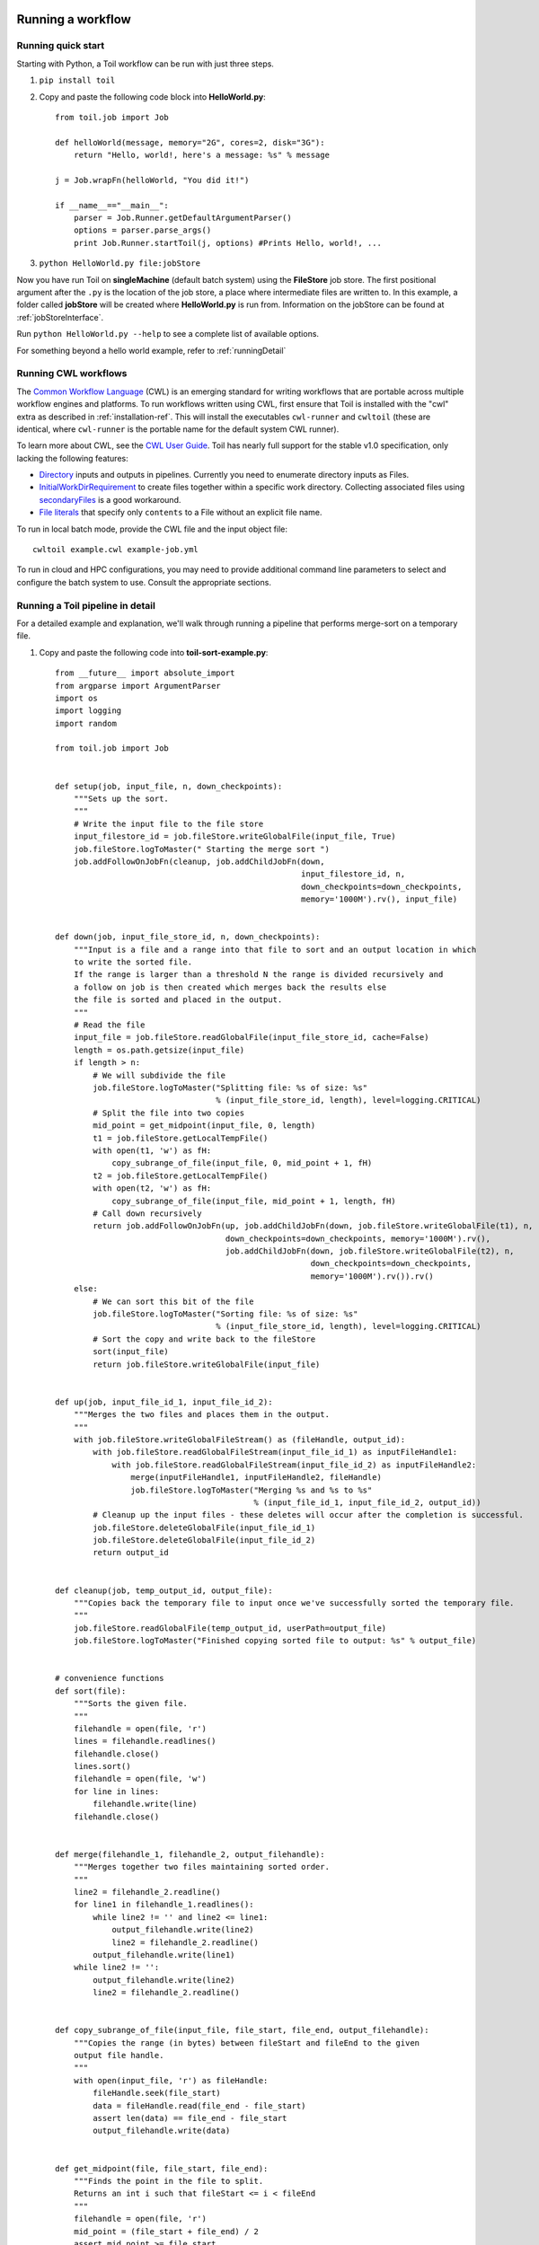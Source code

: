 .. _running:

Running a workflow
==================

.. _quickstart:

Running quick start
-------------------

Starting with Python, a Toil workflow can be run with just three steps.

1. ``pip install toil``
2. Copy and paste the following code block into **HelloWorld.py**::

        from toil.job import Job

        def helloWorld(message, memory="2G", cores=2, disk="3G"):
            return "Hello, world!, here's a message: %s" % message

        j = Job.wrapFn(helloWorld, "You did it!")

        if __name__=="__main__":
            parser = Job.Runner.getDefaultArgumentParser()
            options = parser.parse_args()
            print Job.Runner.startToil(j, options) #Prints Hello, world!, ...

3. ``python HelloWorld.py file:jobStore``

Now you have run Toil on **singleMachine** (default batch system) using the **FileStore** job store. The first
positional argument after the ``.py`` is the location of the job store, a place where intermediate files are
written to. In this example, a folder called **jobStore** will be created where **HelloWorld.py** is run from.
Information on the jobStore can be found at :ref:`jobStoreInterface`.

Run ``python HelloWorld.py --help`` to see a complete list of available options.

For something beyond a hello world example, refer to :ref:`runningDetail`

Running CWL workflows
---------------------

The `Common Workflow Language`_ (CWL) is an emerging standard for writing
workflows that are portable across multiple workflow engines and platforms.  To
run workflows written using CWL, first ensure that Toil is installed with the
"cwl" extra as described in :ref:`installation-ref`.  This will install the
executables ``cwl-runner`` and ``cwltoil`` (these are identical, where
``cwl-runner`` is the portable name for the default system CWL runner).

To learn more about CWL, see the `CWL User Guide`_. Toil has nearly full support
for the stable v1.0 specification, only lacking the following features:

- `Directory <http://www.commonwl.org/v1.0/CommandLineTool.html#Directory>`_
  inputs and outputs in pipelines. Currently you need to enumerate directory
  inputs as Files.
- `InitialWorkDirRequirement
  <http://www.commonwl.org/v1.0/CommandLineTool.html#InitialWorkDirRequirement>`_
  to create files together within a specific work directory. Collecting
  associated files using `secondaryFiles
  <http://www.commonwl.org/v1.0/CommandLineTool.html#CommandInputParameter>`_ is
  a good workaround.
- `File literals <http://www.commonwl.org/v1.0/CommandLineTool.html#File>`_ that
  specify only ``contents`` to a File without an explicit file name.

To run in local batch mode, provide the CWL file and the input object file::

    cwltoil example.cwl example-job.yml

To run in cloud and HPC configurations, you may need to provide additional
command line parameters to select and configure the batch system to use.
Consult the appropriate sections.

.. _Common Workflow Language: http://commonwl.org
.. _CWL User Guide: http://www.commonwl.org/v1.0/UserGuide.html

.. _runningDetail:

Running a Toil pipeline in detail
---------------------------------

For a detailed example and explanation, we'll walk through running a pipeline
that performs merge-sort on a temporary file.

1. Copy and paste the following code into **toil-sort-example.py**::

        from __future__ import absolute_import
        from argparse import ArgumentParser
        import os
        import logging
        import random

        from toil.job import Job


        def setup(job, input_file, n, down_checkpoints):
            """Sets up the sort.
            """
            # Write the input file to the file store
            input_filestore_id = job.fileStore.writeGlobalFile(input_file, True)
            job.fileStore.logToMaster(" Starting the merge sort ")
            job.addFollowOnJobFn(cleanup, job.addChildJobFn(down,
                                                            input_filestore_id, n,
                                                            down_checkpoints=down_checkpoints,
                                                            memory='1000M').rv(), input_file)


        def down(job, input_file_store_id, n, down_checkpoints):
            """Input is a file and a range into that file to sort and an output location in which
            to write the sorted file.
            If the range is larger than a threshold N the range is divided recursively and
            a follow on job is then created which merges back the results else
            the file is sorted and placed in the output.
            """
            # Read the file
            input_file = job.fileStore.readGlobalFile(input_file_store_id, cache=False)
            length = os.path.getsize(input_file)
            if length > n:
                # We will subdivide the file
                job.fileStore.logToMaster("Splitting file: %s of size: %s"
                                          % (input_file_store_id, length), level=logging.CRITICAL)
                # Split the file into two copies
                mid_point = get_midpoint(input_file, 0, length)
                t1 = job.fileStore.getLocalTempFile()
                with open(t1, 'w') as fH:
                    copy_subrange_of_file(input_file, 0, mid_point + 1, fH)
                t2 = job.fileStore.getLocalTempFile()
                with open(t2, 'w') as fH:
                    copy_subrange_of_file(input_file, mid_point + 1, length, fH)
                # Call down recursively
                return job.addFollowOnJobFn(up, job.addChildJobFn(down, job.fileStore.writeGlobalFile(t1), n,
                                            down_checkpoints=down_checkpoints, memory='1000M').rv(),
                                            job.addChildJobFn(down, job.fileStore.writeGlobalFile(t2), n,
                                                              down_checkpoints=down_checkpoints,
                                                              memory='1000M').rv()).rv()
            else:
                # We can sort this bit of the file
                job.fileStore.logToMaster("Sorting file: %s of size: %s"
                                          % (input_file_store_id, length), level=logging.CRITICAL)
                # Sort the copy and write back to the fileStore
                sort(input_file)
                return job.fileStore.writeGlobalFile(input_file)


        def up(job, input_file_id_1, input_file_id_2):
            """Merges the two files and places them in the output.
            """
            with job.fileStore.writeGlobalFileStream() as (fileHandle, output_id):
                with job.fileStore.readGlobalFileStream(input_file_id_1) as inputFileHandle1:
                    with job.fileStore.readGlobalFileStream(input_file_id_2) as inputFileHandle2:
                        merge(inputFileHandle1, inputFileHandle2, fileHandle)
                        job.fileStore.logToMaster("Merging %s and %s to %s"
                                                  % (input_file_id_1, input_file_id_2, output_id))
                # Cleanup up the input files - these deletes will occur after the completion is successful.
                job.fileStore.deleteGlobalFile(input_file_id_1)
                job.fileStore.deleteGlobalFile(input_file_id_2)
                return output_id


        def cleanup(job, temp_output_id, output_file):
            """Copies back the temporary file to input once we've successfully sorted the temporary file.
            """
            job.fileStore.readGlobalFile(temp_output_id, userPath=output_file)
            job.fileStore.logToMaster("Finished copying sorted file to output: %s" % output_file)


        # convenience functions
        def sort(file):
            """Sorts the given file.
            """
            filehandle = open(file, 'r')
            lines = filehandle.readlines()
            filehandle.close()
            lines.sort()
            filehandle = open(file, 'w')
            for line in lines:
                filehandle.write(line)
            filehandle.close()


        def merge(filehandle_1, filehandle_2, output_filehandle):
            """Merges together two files maintaining sorted order.
            """
            line2 = filehandle_2.readline()
            for line1 in filehandle_1.readlines():
                while line2 != '' and line2 <= line1:
                    output_filehandle.write(line2)
                    line2 = filehandle_2.readline()
                output_filehandle.write(line1)
            while line2 != '':
                output_filehandle.write(line2)
                line2 = filehandle_2.readline()


        def copy_subrange_of_file(input_file, file_start, file_end, output_filehandle):
            """Copies the range (in bytes) between fileStart and fileEnd to the given
            output file handle.
            """
            with open(input_file, 'r') as fileHandle:
                fileHandle.seek(file_start)
                data = fileHandle.read(file_end - file_start)
                assert len(data) == file_end - file_start
                output_filehandle.write(data)


        def get_midpoint(file, file_start, file_end):
            """Finds the point in the file to split.
            Returns an int i such that fileStart <= i < fileEnd
            """
            filehandle = open(file, 'r')
            mid_point = (file_start + file_end) / 2
            assert mid_point >= file_start
            filehandle.seek(mid_point)
            line = filehandle.readline()
            assert len(line) >= 1
            if len(line) + mid_point < file_end:
                return mid_point + len(line) - 1
            filehandle.seek(file_start)
            line = filehandle.readline()
            assert len(line) >= 1
            assert len(line) + file_start <= file_end
            return len(line) + file_start - 1


        def make_file_to_sort(file_name, lines, line_length):
            with open(file_name, 'w') as fileHandle:
                for _ in xrange(lines):
                    line = "".join(random.choice('actgACTGNXYZ') for _ in xrange(line_length - 1)) + '\n'
                    fileHandle.write(line)


        def main():
            parser = ArgumentParser()
            Job.Runner.addToilOptions(parser)

            parser.add_argument('--num-lines', default=1000, help='Number of lines in file to sort.', type=int)
            parser.add_argument('--line-length', default=50, help='Length of lines in file to sort.', type=int)
            parser.add_argument("--N",
                                help="The threshold below which a serial sort function is used to sort file. "
                                "All lines must of length less than or equal to N or program will fail",
                                default=10000)

            options = parser.parse_args()

            if int(options.N) <= 0:
                raise RuntimeError("Invalid value of N: %s" % options.N)

            make_file_to_srt(file_name='file_to_sort.txt', lines=options.num_lines, line_length=options.line_length)

            # Now we are ready to run
            Job.Runner.startToil(Job.wrapJobFn(setup, 'file_to_sort.txt', int(options.N), False,
                                               memory='1000M'), options)

        if __name__ == '__main__':
            main()

2. Run with default settings: ``python toil-sort-example.py file:jobStore``.
3. Run with options: ``python toil-sort-example.py file:jobStore --num-lines 5000 --line-length 10 --workDir /tmp/``

The ``if __name__ == '__main__'`` boilerplate is required to enable Toil to import the job
functions defined in the script into the context of a Toil *worker* process. By invoking the script
you created the *leader process*. A worker process is a separate process whose sole purpose is to
host the execution of one or more jobs defined in that script. When using the single-machine batch
system (the default), the worker processes will be running on the same machine as the leader
process. With full-fledged batch systems like Mesos the worker processes will typically be started
on separate machines. The boilerplate ensures that the pipeline is only started once–on the
leader–but not when its job functions are imported and executed on the individual workers.

Typing ``python toil-sort-example.py --help`` will show the complete list of arguments for the workflow which includes
both Toil's and ones defined inside **toil-sort-example.py**.  A complete explanation of Toil's arguments can be found
in :ref:`commandRef`.

Changing the log statements
~~~~~~~~~~~~~~~~~~~~~~~~~~~
When we run the pipeline, we see some logs printed to the screen.  At the top there's some information provided
to the user about the environment Toil is being setup in, and then as the pipeline runs we get INFO level messages
from the batch system that tell us when jobs are being executed.  We also see both INFO and CRITICAL level messages
that are in the user script.  By changing the logLevel, we can change what we see output to screen. For only
CRITICAL level messages: ``python toil-sort-examply.py file:jobStore --logLevel=critical``.  This hides most of the
information we get from the Toil run. For more detail, we can run the pipeline with ``--logLevel=debug``
to see a comprehensive output.  For more information see :ref:`loggingRef`.

Restarting after introducing a bug
~~~~~~~~~~~~~~~~~~~~~~~~~~~~~~~~~~
Let's now introduce a bug in the code, so we can understand what a failure looks like in Toil, and how we would go about
resuming the pipeline. On line 30, the first line of the **down()** function, let's add the line
``assert 1==2, 'Test Error!'``.  Now when we run the pipeline, ``python toil-sort-example.py file:jobStore``, we'll
see a failure log under the header **- - - TOIL WORKER OUTPUT LOG- - -**, that contains the stack trace. We see
a detailed message telling us that on line 30, in the **down** fuction, we encountered an error.

If we try and run the pipeline again, we get an error message telling us that a jobStore of the same name already
exists.  The default behavior for the job store is that it is not cleaned up in the event of failure
so that you can restart it from the last succesful job. We can restart the pipeline by running
``python toil-sort-example.py file:jobStore --restart``.  We can also change the number of times Toil will
attempt to retry a failed job, ``python toil-sort-example.py --retryCount 2 --restart``.
You'll now see Toil attempt to rerun the failed job, decrementing a counter until that job has exhausted the
retry count.  ``--retryCount`` is useful for non-systemic errors, like downloading a file that may experience
a sporadic interruption, or some other non-deterministic failure.

To succesfully restart our pipeline, we can edit our script to comment out line 30, or remove it, and then run
``python toil-sort-example.py --restart``. The pipeline will successfully complete, and the job store will be removed.


Getting stats from our pipeline run
~~~~~~~~~~~~~~~~~~~~~~~~~~~~~~~~~~~
We can execute the pipeline to let use retrieve statistics with ``python toil-sort-example.py --stats``.  Our
pipeline will finish successfully, but leave behind the job store.  Now we can type ``toil stats file:jobStore`` and
get back information about total runtime and stats pertaining to each job function.

We can then cleanup our jobStore by running ``toil clean file:jobStore``

Running in the cloud
====================

There are several recommended ways to run Toil jobs in the cloud. Of these, running on Amazon Web Services (AWS) is currently the best-supported solution.

On all cloud providers, it is recommended that you run long-running jobs on remote systems under ``screen``. Simply type ``screen`` to open a new ``screen` session. Later, type ``ctrl-a`` and then ``d`` to disconnect from it, and run ``screen -r`` to reconnect to it. Commands running under ``screen`` will continue running even when you are disconnected, allowing you to unplug your laptop and take it home without ending your Toil jobs.


.. _runningAWS:

Running on AWS
--------------
See :ref:`installationAWS` to get setup for running on AWS.

Having followed the :ref:`quickstart` guide, the user can run their **HelloWorld.py** script on a distributed cluster
just by modifiying the run command.  Since our cluster is distributed, we'll use the **AWS Jobstore**
which creates a job store in S3 instead of on file system.

Place the HelloWorld.py script on the leader node, and run::

    python --batchSystem=mesos --mesosMaster=mesos-master:5050 \
                    HelloWorld.py aws:us-west-2:my-s3-jobstore

To run a CWL workflow::

    cwltoil --batchSystem=mesos --mesosMaster=mesos-master:5050 \
                    --jobStore=aws:us-west-2:my-s3-jobstore \
                    example.cwl example-job.yml

When running a CWL workflow on AWS, input files can be provided either on the
local file system or in S3 buckets using s3:// URL references.  Final output
files will be copied to the local file system of the leader node.

.. _runningAzure:

Running on Azure
----------------

See :ref:`installationAzure` to get setup for running on Azure. This section assumes that you are SSHed into your cluster's leader node.

The Azure templates do not create a shared filesystem; you need to use the **Azure Jobstore**, which needs an Azure Storage Account in which to store its job data. (Note that you can store multiple job stores in a single Azure Storage Account.)

To create a new Storage Account, if you do not already have one:

1. `Click here <https://portal.azure.com/#create/Microsoft.StorageAccount>`_, or navigate to ``https://portal.azure.com/#create/Microsoft.StorageAccount`` in your browser.
2. If necessary, log into the Microsoft Account that you use for Azure.
3. Fill out the presented form. The **Name** for the account, notably, must be a 3-to-24-character string of letters and lowercase numbers that is globally unique. For **Deployment model**, choose "Resource manager". For **Resource group**, choose or create a resource group **different than** the one in which you created your cluster. For **Location**, choose the **same** region that you used for your cluster.
4. Press the "Create" button. Wait for your Storage Account to be created; you should get a notification in the notifications area at the upper right.

Once you have a Storage Account, you need to authorize the cluster to access the Storage Account, by giving it the access key. To do find your Storage Account's access key:

1. When your Storage Account has been created, open it up and click the "Settings" icon.
2. In the "Settings" panel, select "Access keys".
3. Select the text in the "Key1" box and copy it to the clipboard, or use the copy-to-clipboard icon.

You then need to share the key with the cluster. To do this temporarily, for the duration of an SSH or screen session:

1. On the leader node, run ``export AZURE_ACCOUNT_KEY="<KEY>"``, replacing ``<KEY>`` with the access key you copied from the Azure portal.

To do this permanently:

1.  On the leader node, run ``nano ~/.toilAzureCredentials``.
2.  In the editor that opens, navigate with the arrow keys, and give the file the following contents::

        [AzureStorageCredentials]
        <accountname>=<accountkey>

    Be sure to replace ``<accountname>`` with the name that you used for your Azure Storage Account, and ``<accountkey>`` with the key you obtained above. (If you want, you can have multiple accounts with different keys in this file, by adding multipe lines. If you do this, be sure to leave the ``AZURE_ACCOUNT_KEY`` environment variable unset.)

3.  Press ``ctrl-o`` to save the file, and ``ctrl-x`` to exit the editor.

Once that's done, you are now ready to actually execute a job, storing your job store in that Azure Storage Account. Assuming you followed the :ref:`quickstart` guide above, you have an Azure Storage Account created, and you have placed the Storage Account's access key on the cluster, you can run the **HelloWorld.py** script by doing the following:

1.  Place your script on the leader node, either by downloading it from the command line or typing or copying it into a command-line editor.
2.  Run the command::

        python --batchSystem=mesos --mesosMaster=10.0.0.5:5050 \
                        HelloWorld.py azure:<accountname>:hello-world001

    To run a CWL workflow::

        cwltoil --batchSystem=mesos --mesosMaster=10.0.0.5:5050 \
                        --jobStore=azure:<accountname>:hello-world001 \
                        example.cwl example-job.yml

    Be sure to replace ``<accountname>`` with the name of your Azure Storage Account.

Note that once you run a job with a particular job store name (the part after the account name) in a particular Storage Account, you cannot re-use that name in that account unless one of the following happens:

1. You are restarting the same job with the ``--restart`` option.
2. You clean the job store with ``toil clean azure:<accountname>:<jobstore>``.
3. You delete all the items created by that job, and the main job store table used by Toil, from the account (destroying all other job stores using the account).
4. The job finishes successfully and cleans itself up.

.. _runningOpenStack:

Running on Open Stack
---------------------

After getting setup with :ref:`installationOpenStack`, Toil scripts can be run just by designating a job store
location as shown in :ref:`quickstart`.  The location of temporary directories Toil creates to run jobs
can be specified with ``--workDir``::

    python HelloWorld.py file:jobStore --workDir /tmp/

.. _runningGoogleComputeEngine:

Running on Google Compute Engine
--------------------------------

After getting setup with :ref:`installationGoogleComputeEngine`, Toil scripts can be run just by designating a job store
location as shown in :ref:`quickstart`.

If you wish to use the Google Storage job store, you must install Toil with the 'google' extra.
Having done this, you must create a file named '.boto' in your home directory with the following format::

    [Credentials]
    gs_access_key_id = KEY_ID
    gs_secret_access_key = SECRET_KEY

    [Boto]
    https_validate_certificates = True

    [GSUtil]
    content_language = en
    default_api_version = 2

The gs_access_key_id and gs_secret_access_key can be generated by navigating to your Google Cloud Storage console and clicking on 'Settings'.
Then, on the Settings page, navigate to the Interoperability tab and click 'Enable interoperability access'. On this page you can now click 'Create a new key' to generate an access key and a matching secret.
Insert these into their respective places in the .boto file and you will be able to use a Google job store when invoking a Toil script, as in the following example::

    python HelloWorld.py google:projectID:jobStore

The 'projectID' component of the job store argument above refers your Google Cloud project ID in the Google Cloud Console, and will be visible in the console's banner at the top of the screen.
The 'jobStore' component is a name of your choosing that you will use to refer to this job store. 
